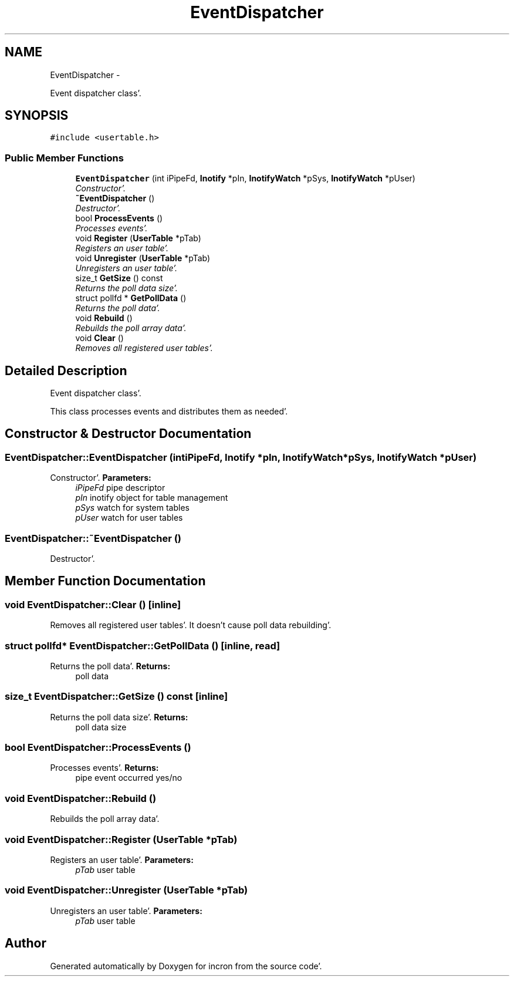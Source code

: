 .TH "EventDispatcher" 3 "Sat Apr 7 2012" "Version 0.5.10" "incron" \" -*- nroff -*-
.ad l
.nh
.SH NAME
EventDispatcher \- 
.PP
Event dispatcher class'\&.  

.SH SYNOPSIS
.br
.PP
.PP
\fC#include <usertable\&.h>\fP
.SS "Public Member Functions"

.in +1c
.ti -1c
.RI "\fBEventDispatcher\fP (int iPipeFd, \fBInotify\fP *pIn, \fBInotifyWatch\fP *pSys, \fBInotifyWatch\fP *pUser)"
.br
.RI "\fIConstructor'\&. \fP"
.ti -1c
.RI "\fB~EventDispatcher\fP ()"
.br
.RI "\fIDestructor'\&. \fP"
.ti -1c
.RI "bool \fBProcessEvents\fP ()"
.br
.RI "\fIProcesses events'\&. \fP"
.ti -1c
.RI "void \fBRegister\fP (\fBUserTable\fP *pTab)"
.br
.RI "\fIRegisters an user table'\&. \fP"
.ti -1c
.RI "void \fBUnregister\fP (\fBUserTable\fP *pTab)"
.br
.RI "\fIUnregisters an user table'\&. \fP"
.ti -1c
.RI "size_t \fBGetSize\fP () const "
.br
.RI "\fIReturns the poll data size'\&. \fP"
.ti -1c
.RI "struct pollfd * \fBGetPollData\fP ()"
.br
.RI "\fIReturns the poll data'\&. \fP"
.ti -1c
.RI "void \fBRebuild\fP ()"
.br
.RI "\fIRebuilds the poll array data'\&. \fP"
.ti -1c
.RI "void \fBClear\fP ()"
.br
.RI "\fIRemoves all registered user tables'\&. \fP"
.in -1c
.SH "Detailed Description"
.PP 
Event dispatcher class'\&. 

This class processes events and distributes them as needed'\&. 
.SH "Constructor & Destructor Documentation"
.PP 
.SS "EventDispatcher::EventDispatcher (intiPipeFd, \fBInotify\fP *pIn, \fBInotifyWatch\fP *pSys, \fBInotifyWatch\fP *pUser)"
.PP
Constructor'\&. \fBParameters:\fP
.RS 4
\fIiPipeFd\fP pipe descriptor 
.br
\fIpIn\fP inotify object for table management 
.br
\fIpSys\fP watch for system tables 
.br
\fIpUser\fP watch for user tables 
.RE
.PP

.SS "EventDispatcher::~EventDispatcher ()"
.PP
Destructor'\&. 
.SH "Member Function Documentation"
.PP 
.SS "void EventDispatcher::Clear ()\fC [inline]\fP"
.PP
Removes all registered user tables'\&. It doesn't cause poll data rebuilding'\&. 
.SS "struct pollfd* EventDispatcher::GetPollData ()\fC [inline, read]\fP"
.PP
Returns the poll data'\&. \fBReturns:\fP
.RS 4
poll data 
.RE
.PP

.SS "size_t EventDispatcher::GetSize () const\fC [inline]\fP"
.PP
Returns the poll data size'\&. \fBReturns:\fP
.RS 4
poll data size 
.RE
.PP

.SS "bool EventDispatcher::ProcessEvents ()"
.PP
Processes events'\&. \fBReturns:\fP
.RS 4
pipe event occurred yes/no 
.RE
.PP

.SS "void EventDispatcher::Rebuild ()"
.PP
Rebuilds the poll array data'\&. 
.SS "void EventDispatcher::Register (\fBUserTable\fP *pTab)"
.PP
Registers an user table'\&. \fBParameters:\fP
.RS 4
\fIpTab\fP user table 
.RE
.PP

.SS "void EventDispatcher::Unregister (\fBUserTable\fP *pTab)"
.PP
Unregisters an user table'\&. \fBParameters:\fP
.RS 4
\fIpTab\fP user table 
.RE
.PP


.SH "Author"
.PP 
Generated automatically by Doxygen for incron from the source code'\&.

